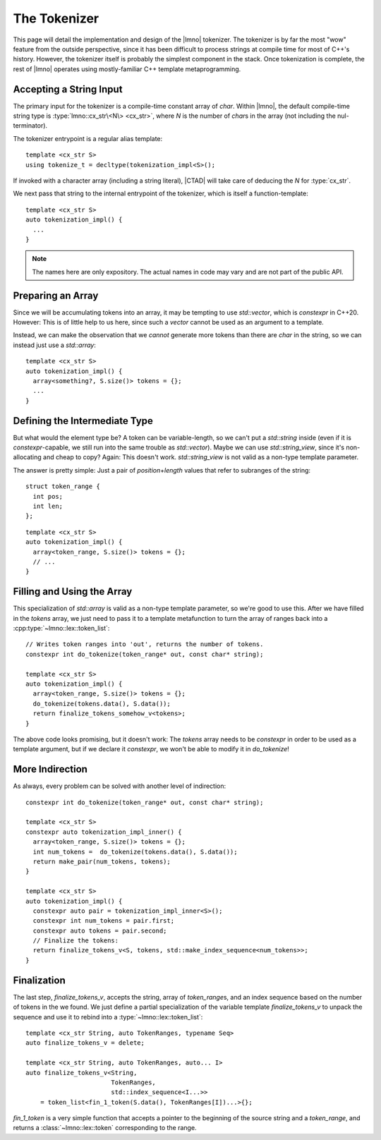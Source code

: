 The Tokenizer
#############

.. default-role:: cpp
.. highlight:: cpp
.. cpp:namespace:: lmno

This page will detail the implementation and design of the |lmno| tokenizer. The
tokenizer is by far the most "wow" feature from the outside perspective, since
it has been difficult to process strings at compile time for most of C++'s
history. However, the tokenizer itself is probably the simplest component in the
stack. Once tokenization is complete, the rest of |lmno| operates using
mostly-familiar C++ template metaprogramming.


Accepting a String Input
************************

The primary input for the tokenizer is a compile-time constant array of `char`.
Within |lmno|, the default compile-time string type is
:type:`lmno::cx_str\<N\> <cx_str>`, where `N` is the number of `char`\ s
in the array (not including the nul-terminator).

The tokenizer entrypoint is a regular alias template::

  template <cx_str S>
  using tokenize_t = decltype(tokenization_impl<S>();

If invoked with a character array (including a string literal), |CTAD| will take
care of deducing the `N` for :type:`cx_str`.

We next pass that string to the internal entrypoint of the tokenizer, which is
itself a function-template::

  template <cx_str S>
  auto tokenization_impl() {
    ...
  }

.. note::

  The names here are only expository. The actual names in code may vary and are
  not part of the public API.


Preparing an Array
******************

Since we will be accumulating tokens into an array, it may be tempting to use
`std::vector`, which is `constexpr` in C++20. However: This is of little help to
us here, since such a `vector` cannot be used as an argument to a template.

Instead, we can make the observation that we *cannot* generate more tokens than
there are `char` in the string, so we can instead just use a `std::array`::

  template <cx_str S>
  auto tokenization_impl() {
    array<something?, S.size()> tokens = {};
    ...
  }


Defining the Intermediate Type
******************************

But what would the element type be? A token can be variable-length, so we can't
put a `std::string` inside (even if it is `constexpr`-capable, we still run into
the same trouble as `std::vector`). Maybe we can use `std::string_view`, since
it's non-allocating and cheap to copy? Again: This doesn't work.
`std::string_view` is not valid as a non-type template parameter.

The answer is pretty simple: Just a pair of *position*\ +\ *length* values that
refer to subranges of the string::

  struct token_range {
    int pos;
    int len;
  };

::

  template <cx_str S>
  auto tokenization_impl() {
    array<token_range, S.size()> tokens = {};
    // ...
  }


Filling and Using the Array
***************************

This specialization of `std::array` is valid as a non-type template parameter,
so we're good to use this. After we have filled in the `tokens` array, we just
need to pass it to a template metafunction to turn the array of ranges back into
a :cpp:type:`~lmno::lex::token_list`::

  // Writes token ranges into 'out', returns the number of tokens.
  constexpr int do_tokenize(token_range* out, const char* string);

  template <cx_str S>
  auto tokenization_impl() {
    array<token_range, S.size()> tokens = {};
    do_tokenize(tokens.data(), S.data());
    return finalize_tokens_somehow_v<tokens>;
  }

The above code looks promising, but it doesn't work: The `tokens` array needs to
be `constexpr` in order to be used as a template argument, but if we declare it
`constexpr`, we won't be able to modify it in `do_tokenize`!


More Indirection
****************

As always, every problem can be solved with another level of indirection::

  constexpr int do_tokenize(token_range* out, const char* string);

  template <cx_str S>
  constexpr auto tokenization_impl_inner() {
    array<token_range, S.size()> tokens = {};
    int num_tokens =  do_tokenize(tokens.data(), S.data());
    return make_pair(num_tokens, tokens);
  }

  template <cx_str S>
  auto tokenization_impl() {
    constexpr auto pair = tokenization_impl_inner<S>();
    constexpr int num_tokens = pair.first;
    constexpr auto tokens = pair.second;
    // Finalize the tokens:
    return finalize_tokens_v<S, tokens, std::make_index_sequence<num_tokens>>;
  }


Finalization
************

The last step, `finalize_tokens_v`, accepts the string, array of `token_range`\
s, and an index sequence based on the number of tokens in the we found. We just
define a partial specialization of the variable template `finalize_tokens_v` to
unpack the sequence and use it to rebind into a :type:`~lmno::lex::token_list`::

  template <cx_str String, auto TokenRanges, typename Seq>
  auto finalize_tokens_v = delete;

  template <cx_str String, auto TokenRanges, auto... I>
  auto finalize_tokens_v<String,
                         TokenRanges,
                         std::index_sequence<I...>>
      = token_list<fin_1_token(S.data(), TokenRanges[I])...>{};

`fin_1_token` is a very simple function that accepts a pointer to the beginning
of the source string and a `token_range`, and returns a
:class:`~lmno::lex::token` corresponding to the range.
